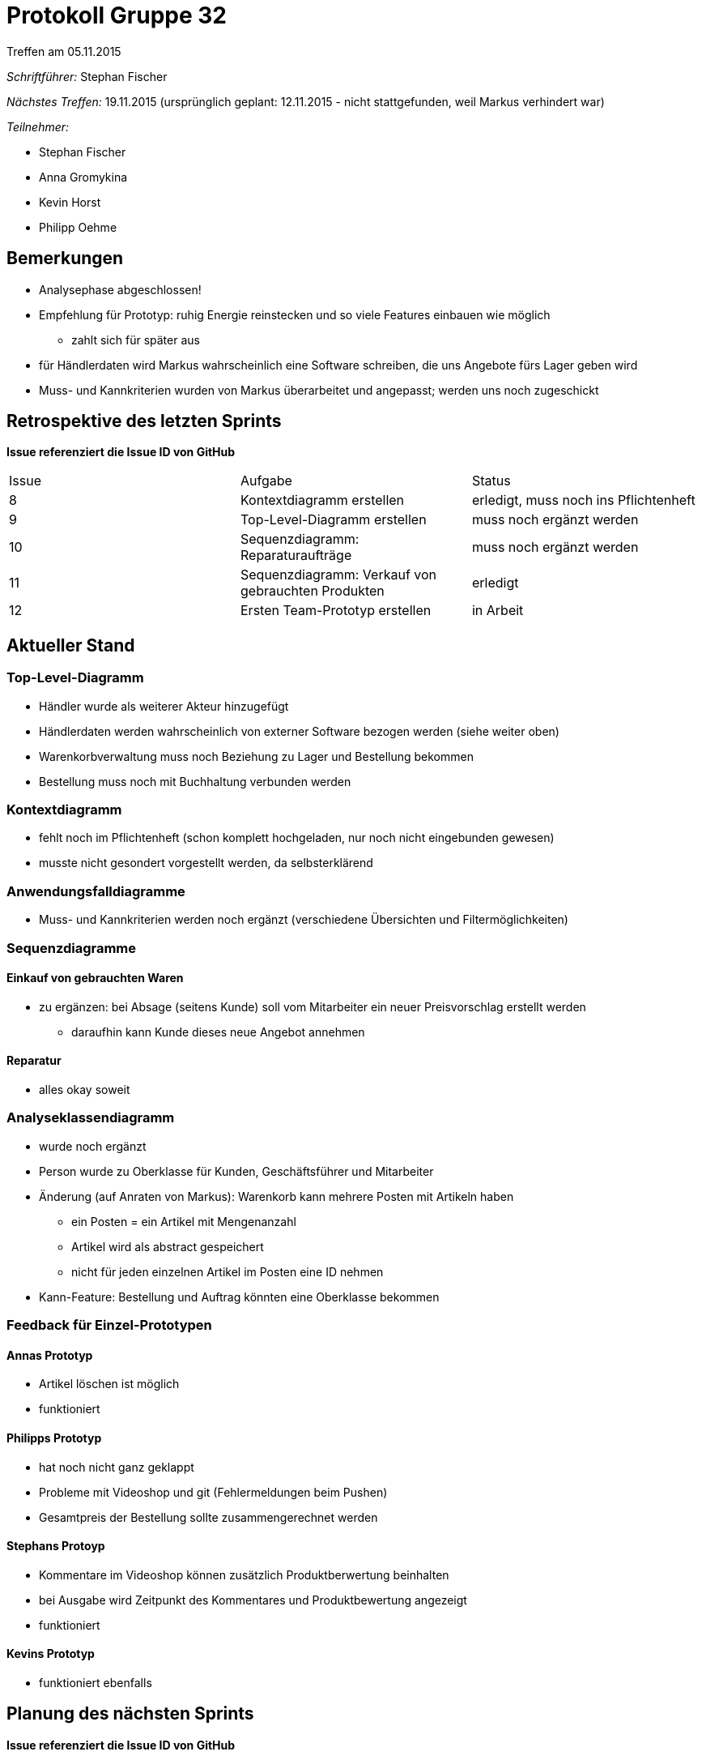 = Protokoll Gruppe 32
__Treffen am 05.11.2015__

__Schriftführer:__
Stephan Fischer

__Nächstes Treffen:__ 19.11.2015 (ursprünglich geplant: 12.11.2015 - nicht stattgefunden, weil Markus verhindert war)

__Teilnehmer:__

* Stephan Fischer
* Anna Gromykina
* Kevin Horst
* Philipp Oehme


== Bemerkungen

* Analysephase abgeschlossen!
* Empfehlung für Prototyp: ruhig Energie reinstecken und so viele Features einbauen wie möglich
** zahlt sich für später aus
* für Händlerdaten wird Markus wahrscheinlich eine Software schreiben, die uns Angebote fürs Lager geben wird
* Muss- und Kannkriterien wurden von Markus überarbeitet und angepasst; werden uns noch zugeschickt

== Retrospektive des letzten Sprints
*Issue referenziert die Issue ID von GitHub*

[option="headers"]

|===
|Issue |Aufgabe |Status
|8     |Kontextdiagramm erstellen     |erledigt, muss noch ins Pflichtenheft
|9     |Top-Level-Diagramm erstellen     |muss noch ergänzt werden
|10     |Sequenzdiagramm: Reparaturaufträge     |muss noch ergänzt werden
|11     |Sequenzdiagramm: Verkauf von gebrauchten Produkten     |erledigt
|12     |Ersten Team-Prototyp erstellen     |in Arbeit
|===


== Aktueller Stand

=== Top-Level-Diagramm

* Händler wurde als weiterer Akteur hinzugefügt
* Händlerdaten werden wahrscheinlich von externer Software bezogen werden (siehe weiter oben)
* Warenkorbverwaltung muss noch Beziehung zu Lager und Bestellung bekommen
* Bestellung muss noch mit Buchhaltung verbunden werden

=== Kontextdiagramm

* fehlt noch im Pflichtenheft (schon komplett hochgeladen, nur noch nicht eingebunden gewesen)
* musste nicht gesondert vorgestellt werden, da selbsterklärend

=== Anwendungsfalldiagramme

* Muss- und Kannkriterien werden noch ergänzt (verschiedene Übersichten und Filtermöglichkeiten)

=== Sequenzdiagramme

==== Einkauf von gebrauchten Waren

* zu ergänzen: bei Absage (seitens Kunde) soll vom Mitarbeiter ein neuer Preisvorschlag erstellt werden
** daraufhin kann Kunde dieses neue Angebot annehmen

==== Reparatur

* alles okay soweit

=== Analyseklassendiagramm

* wurde noch ergänzt
* Person wurde zu Oberklasse für Kunden, Geschäftsführer und Mitarbeiter
* Änderung (auf Anraten von Markus): Warenkorb kann mehrere Posten mit Artikeln haben
** ein Posten = ein Artikel mit Mengenanzahl
** Artikel wird als abstract gespeichert
** nicht für jeden einzelnen Artikel im Posten eine ID nehmen
* Kann-Feature: Bestellung und Auftrag könnten eine Oberklasse bekommen


=== Feedback für Einzel-Prototypen

==== Annas Prototyp

* Artikel löschen ist möglich
* funktioniert

==== Philipps Prototyp

* hat noch nicht ganz geklappt
* Probleme mit Videoshop und git (Fehlermeldungen beim Pushen)
* Gesamtpreis der Bestellung sollte zusammengerechnet werden


==== Stephans Protoyp

* Kommentare im Videoshop können zusätzlich Produktberwertung beinhalten
* bei Ausgabe wird Zeitpunkt des Kommentares und Produktbewertung angezeigt
* funktioniert

==== Kevins Prototyp

* funktioniert ebenfalls



== Planung des nächsten Sprints
*Issue referenziert die Issue ID von GitHub*

[option="headers"]


|===
|Issue |Titel |Beschreibung |Verantwortlicher |Status
|14     |Diagramme nochmals überarbeiten  |betrifft Analyseklassendiagramm, ein Sequenzdiagramm und das Top-Level-Diagramm  |alle   |todo
|13     |.mdzip-Dateien hochladen     |MagicDraw-Quelldateien hochladen            |alle                |todo
|12     |Ersten Team-Prototyp erstellen   |Funktionsumfang: Nutzerverwaltung, Produktverwaltung, gebrauchte Waren ankaufen + weitere Features (so viel wie möglich)    |alle   |todo
|===
